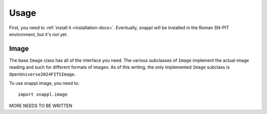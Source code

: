 =====
Usage
=====

First, you need to :ref:`install it <installation-docs>`.  Eventually, snappl
will be installed in the Roman SN-PIT environment, but it's not yet.

Image
=====

The base ``Image`` class has all of the interface you need.  The various
subclasses of ``Image`` implement the actual image reading and such for
different formats of images.  As of this writing, the only implemented
``Image`` subclass is ``OpenUniverse2024FITSImage``.

To use snappl.image, you need to::

    import snappl.image

MORE NEEDS TO BE WRITTEN
